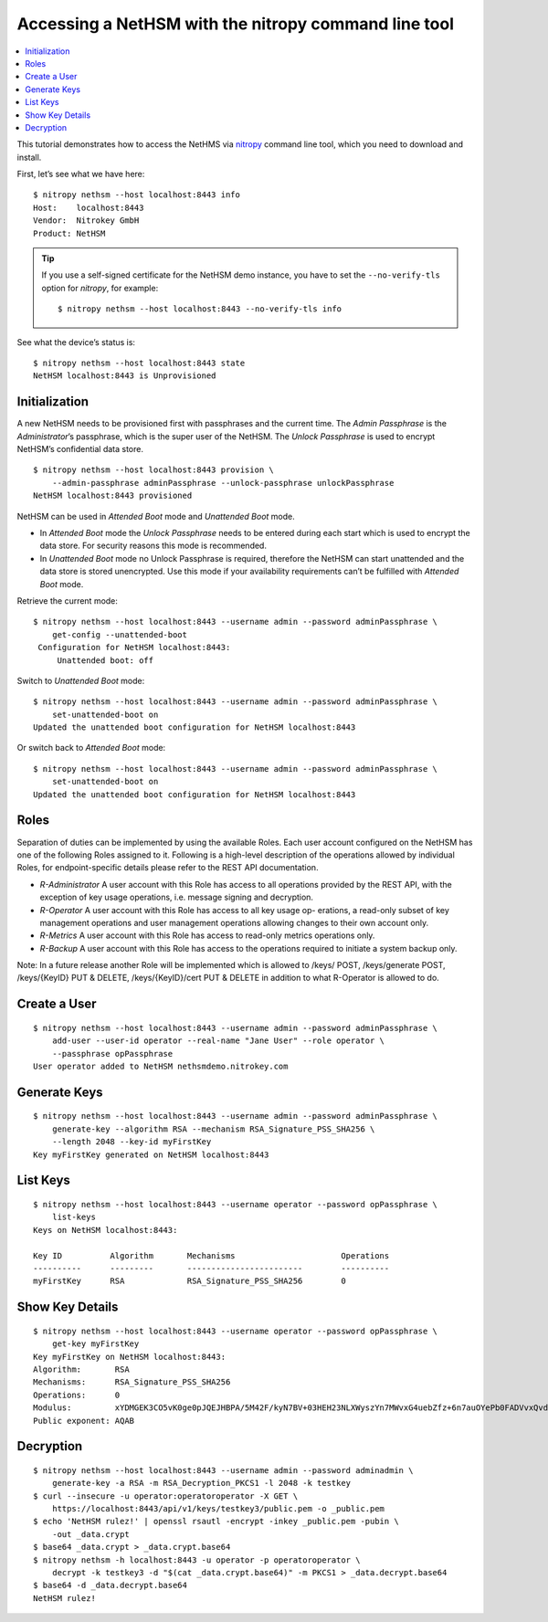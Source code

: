 Accessing a NetHSM with the nitropy command line tool
=====================================================

.. contents:: :local:

This tutorial demonstrates how to access the NetHMS via `nitropy <https://github.com/Nitrokey/pynitrokey>`__ command line tool, which you need to download and install.

First, let’s see what we have here:

::

    $ nitropy nethsm --host localhost:8443 info
    Host:    localhost:8443
    Vendor:  Nitrokey GmbH
    Product: NetHSM

.. tip::

   If you use a self-signed certificate for the NetHSM demo instance,
   you have to set the ``--no-verify-tls`` option for `nitropy`, for example::

       $ nitropy nethsm --host localhost:8443 --no-verify-tls info

See what the device’s status is:

::

    $ nitropy nethsm --host localhost:8443 state
    NetHSM localhost:8443 is Unprovisioned

Initialization
--------------

A new NetHSM needs to be provisioned first with passphrases and the
current time. The *Admin Passphrase* is the *Administrator*’s
passphrase, which is the super user of the NetHSM. The *Unlock
Passphrase* is used to encrypt NetHSM’s confidential data store.

::

   $ nitropy nethsm --host localhost:8443 provision \
       --admin-passphrase adminPassphrase --unlock-passphrase unlockPassphrase
   NetHSM localhost:8443 provisioned

NetHSM can be used in *Attended Boot* mode and *Unattended Boot* mode.

-  In *Attended Boot* mode the *Unlock Passphrase* needs to be entered
   during each start which is used to encrypt the data store. For
   security reasons this mode is recommended.
-  In *Unattended Boot* mode no Unlock Passphrase is required, therefore
   the NetHSM can start unattended and the data store is stored
   unencrypted. Use this mode if your availability requirements can’t be
   fulfilled with *Attended Boot* mode.

Retrieve the current mode:

::

   $ nitropy nethsm --host localhost:8443 --username admin --password adminPassphrase \
       get-config --unattended-boot
    Configuration for NetHSM localhost:8443:
        Unattended boot: off

Switch to *Unattended Boot* mode:

::

   $ nitropy nethsm --host localhost:8443 --username admin --password adminPassphrase \
       set-unattended-boot on
   Updated the unattended boot configuration for NetHSM localhost:8443

Or switch back to *Attended Boot* mode:

::

   $ nitropy nethsm --host localhost:8443 --username admin --password adminPassphrase \
       set-unattended-boot on
   Updated the unattended boot configuration for NetHSM localhost:8443

Roles
-----

Separation of duties can be implemented by using the available Roles.
Each user account configured on the NetHSM has one of the following
Roles assigned to it. Following is a high-level description of the
operations allowed by individual Roles, for endpoint-specific details
please refer to the REST API documentation.

-  *R-Administrator* A user account with this Role has access to all
   operations provided by the REST API, with the exception of key usage
   operations, i.e. message signing and decryption.
-  *R-Operator* A user account with this Role has access to all key
   usage op- erations, a read-only subset of key management operations
   and user management operations allowing changes to their own account
   only.
-  *R-Metrics* A user account with this Role has access to read-only
   metrics operations only.
-  *R-Backup* A user account with this Role has access to the operations
   required to initiate a system backup only.

Note: In a future release another Role will be implemented which is allowed to /keys/ POST, /keys/generate POST, /keys/{KeyID} PUT & DELETE, /keys/{KeyID}/cert PUT & DELETE in addition to what R-Operator is allowed to do.

Create a User
-------------

::

   $ nitropy nethsm --host localhost:8443 --username admin --password adminPassphrase \
       add-user --user-id operator --real-name "Jane User" --role operator \
       --passphrase opPassphrase
   User operator added to NetHSM nethsmdemo.nitrokey.com

Generate Keys
-------------

::

   $ nitropy nethsm --host localhost:8443 --username admin --password adminPassphrase \
       generate-key --algorithm RSA --mechanism RSA_Signature_PSS_SHA256 \
       --length 2048 --key-id myFirstKey
   Key myFirstKey generated on NetHSM localhost:8443

List Keys
---------

::

   $ nitropy nethsm --host localhost:8443 --username operator --password opPassphrase \
       list-keys
   Keys on NetHSM localhost:8443:

   Key ID          Algorithm       Mechanisms                      Operations
   ----------      ---------       ------------------------        ----------
   myFirstKey      RSA             RSA_Signature_PSS_SHA256        0         

Show Key Details
----------------

::

   $ nitropy nethsm --host localhost:8443 --username operator --password opPassphrase \
       get-key myFirstKey
   Key myFirstKey on NetHSM localhost:8443:
   Algorithm:       RSA
   Mechanisms:      RSA_Signature_PSS_SHA256
   Operations:      0
   Modulus:         xYDMGEK3CO5vK0ge0pJQEJHBPA/5M42F/kyN7BV+03HEH23NLXWyszYn7MWvxG4uebZfz+6n7auOYePb0FADVvxQvdX4VPcNzBOEgMqfpplEzf5RzmMmFDBgAcGMS5XkbyVS3XR+7bqej5L6qZtGmFn4hG22Ziu5ZdQxyyqos8Go1ogFBz+vQ4WzmDOGEU82quQSxiPT3K71KKVSS4zTL6oz9izuHzOqnLhuGnbtAe5AFBXE2fJIuXMzw36d0OyJ+rdmkh65EXXLo7Qt3VyP7JPIW+JIM2iU26v6suwUCbjFfrDURS8xEftKAe1hkBWJpNHLZhUse7dpvmtlmRyhxw==
   Public exponent: AQAB

Decryption
----------

::

    $ nitropy nethsm --host localhost:8443 --username admin --password adminadmin \
        generate-key -a RSA -m RSA_Decryption_PKCS1 -l 2048 -k testkey
    $ curl --insecure -u operator:operatoroperator -X GET \
        https://localhost:8443/api/v1/keys/testkey3/public.pem -o _public.pem
    $ echo 'NetHSM rulez!' | openssl rsautl -encrypt -inkey _public.pem -pubin \
        -out _data.crypt
    $ base64 _data.crypt > _data.crypt.base64
    $ nitropy nethsm -h localhost:8443 -u operator -p operatoroperator \
        decrypt -k testkey3 -d "$(cat _data.crypt.base64)" -m PKCS1 > _data.decrypt.base64
    $ base64 -d _data.decrypt.base64
    NetHSM rulez!
